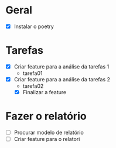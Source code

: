 * Geral

- [X] Instalar o poetry

* Tarefas

- [X] Criar feature para a análise da tarefas 1
  - tarefa01
- [X] Criar feature para a análise da tarefas 2
  - tarefa02
  - [X] Finalizar a feature

* Fazer o relatório

- [ ] Procurar modelo de relatório
- [ ] Criar feature para o relatori
